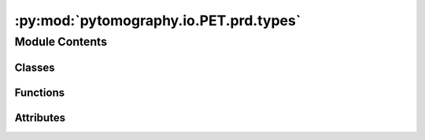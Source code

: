 :py:mod:`pytomography.io.PET.prd.types`
=======================================

.. py:module:: pytomography.io.PET.prd.types


Module Contents
---------------

Classes
~~~~~~~

.. autoapisummary::

   pytomography.io.PET.prd.types.CoincidenceEvent
   pytomography.io.PET.prd.types.Subject
   pytomography.io.PET.prd.types.Institution
   pytomography.io.PET.prd.types.ExamInformation
   pytomography.io.PET.prd.types.Detector
   pytomography.io.PET.prd.types.ScannerInformation
   pytomography.io.PET.prd.types.Header
   pytomography.io.PET.prd.types.TimeBlock
   pytomography.io.PET.prd.types.TimeInterval
   pytomography.io.PET.prd.types.TimeFrameInformation



Functions
~~~~~~~~~

.. autoapisummary::

   pytomography.io.PET.prd.types._mk_get_dtype



Attributes
~~~~~~~~~~

.. autoapisummary::

   pytomography.io.PET.prd.types.get_dtype


.. py:class:: CoincidenceEvent(*, detector_1_id = 0, detector_2_id = 0, tof_idx = 0, energy_1_idx = 0, energy_2_idx = 0)

   All information about a coincidence event specified as identifiers or indices (i.e. discretized).
   TODO: this might take up too much space, so some/all of these could be combined in a single index if necessary.

   .. py:attribute:: detector_1_id
      :type: pytomography.io.PET.prd.yardl_types.UInt32

      

   .. py:attribute:: detector_2_id
      :type: pytomography.io.PET.prd.yardl_types.UInt32

      

   .. py:attribute:: tof_idx
      :type: pytomography.io.PET.prd.yardl_types.UInt32

      

   .. py:attribute:: energy_1_idx
      :type: pytomography.io.PET.prd.yardl_types.UInt32

      

   .. py:attribute:: energy_2_idx
      :type: pytomography.io.PET.prd.yardl_types.UInt32

      

   .. py:method:: __eq__(other)

      Return self==value.


   .. py:method:: __str__()

      Return str(self).


   .. py:method:: __repr__()

      Return repr(self).



.. py:class:: Subject(*, name = None, id = '')

   .. py:attribute:: name
      :type: Optional[str]

      

   .. py:attribute:: id
      :type: str

      

   .. py:method:: __eq__(other)

      Return self==value.


   .. py:method:: __str__()

      Return str(self).


   .. py:method:: __repr__()

      Return repr(self).



.. py:class:: Institution(*, name = '', address = '')

   .. py:attribute:: name
      :type: str

      

   .. py:attribute:: address
      :type: str

      

   .. py:method:: __eq__(other)

      Return self==value.


   .. py:method:: __str__()

      Return str(self).


   .. py:method:: __repr__()

      Return repr(self).



.. py:class:: ExamInformation(*, subject = None, institution = None, protocol = None, start_of_acquisition = None)

   Items describing the exam (incomplete)

   .. py:attribute:: subject
      :type: Subject

      

   .. py:attribute:: institution
      :type: Institution

      

   .. py:attribute:: protocol
      :type: Optional[str]

      

   .. py:attribute:: start_of_acquisition
      :type: Optional[pytomography.io.PET.prd.yardl_types.DateTime]

      

   .. py:method:: __eq__(other)

      Return self==value.


   .. py:method:: __str__()

      Return str(self).


   .. py:method:: __repr__()

      Return repr(self).



.. py:class:: Detector(*, id = 0, x = 0.0, y = 0.0, z = 0.0)

   Detector ID and location. Units are in mm
   TODO: this is currently just a sample implementation with "point" detectors.
   We plan to have full shape information here.

   .. py:attribute:: id
      :type: pytomography.io.PET.prd.yardl_types.UInt32

      

   .. py:attribute:: x
      :type: pytomography.io.PET.prd.yardl_types.Float32

      

   .. py:attribute:: y
      :type: pytomography.io.PET.prd.yardl_types.Float32

      

   .. py:attribute:: z
      :type: pytomography.io.PET.prd.yardl_types.Float32

      

   .. py:method:: __eq__(other)

      Return self==value.


   .. py:method:: __str__()

      Return str(self).


   .. py:method:: __repr__()

      Return repr(self).



.. py:class:: ScannerInformation(*, model_name = None, detectors = None, tof_bin_edges = None, tof_resolution = 0.0, energy_bin_edges = None, energy_resolution_at_511 = 0.0, listmode_time_block_duration = 0)

   .. py:attribute:: model_name
      :type: Optional[str]

      

   .. py:attribute:: detectors
      :type: list[Detector]

      

   .. py:attribute:: tof_bin_edges
      :type: numpy.typing.NDArray[numpy.float32]

      edge information for TOF bins in mm (given as from first to last edge, so there is one more edge than the number of bins)
      TODO: this currently assumes equal size for each TOF bin, but some scanners "stretch" TOF bins depending on length of LOR

   .. py:attribute:: tof_resolution
      :type: pytomography.io.PET.prd.yardl_types.Float32

      TOF resolution in mm

   .. py:attribute:: energy_bin_edges
      :type: numpy.typing.NDArray[numpy.float32]

      edge information for energy windows in keV (given as from first to last edge, so there is one more edge than the number of bins)

   .. py:attribute:: energy_resolution_at_511
      :type: pytomography.io.PET.prd.yardl_types.Float32

      FWHM of photopeak for incoming gamma of 511 keV, expressed as a ratio w.r.t. 511

   .. py:attribute:: listmode_time_block_duration
      :type: pytomography.io.PET.prd.yardl_types.UInt32

      duration of each time block in ms

   .. py:method:: number_of_detectors()


   .. py:method:: number_of_tof_bins()


   .. py:method:: number_of_energy_bins()


   .. py:method:: __eq__(other)

      Return self==value.


   .. py:method:: __str__()

      Return str(self).


   .. py:method:: __repr__()

      Return repr(self).



.. py:class:: Header(*, scanner = None, exam = None)

   .. py:attribute:: scanner
      :type: ScannerInformation

      

   .. py:attribute:: exam
      :type: Optional[ExamInformation]

      

   .. py:method:: __eq__(other)

      Return self==value.


   .. py:method:: __str__()

      Return str(self).


   .. py:method:: __repr__()

      Return repr(self).



.. py:class:: TimeBlock(*, id = 0, prompt_events = None, delayed_events = None)

   .. py:attribute:: id
      :type: pytomography.io.PET.prd.yardl_types.UInt32

      number of the block. Multiply with listmodeTimeBlockDuration to get time since startOfAcquisition

   .. py:attribute:: prompt_events
      :type: list[CoincidenceEvent]

      list of prompts in this time block
      TODO might be better to use !array

   .. py:attribute:: delayed_events
      :type: Optional[list[CoincidenceEvent]]

      list of delayed coincidences in this time block

   .. py:method:: __eq__(other)

      Return self==value.


   .. py:method:: __str__()

      Return str(self).


   .. py:method:: __repr__()

      Return repr(self).



.. py:class:: TimeInterval(*, start = 0, stop = 0)

   Time interval in milliseconds since start of acquisition

   .. py:attribute:: start
      :type: pytomography.io.PET.prd.yardl_types.UInt32

      

   .. py:attribute:: stop
      :type: pytomography.io.PET.prd.yardl_types.UInt32

      

   .. py:method:: __eq__(other)

      Return self==value.


   .. py:method:: __str__()

      Return str(self).


   .. py:method:: __repr__()

      Return repr(self).



.. py:class:: TimeFrameInformation(*, time_frames = None)

   A sequence of time intervals (could be consecutive)

   .. py:attribute:: time_frames
      :type: list[TimeInterval]

      

   .. py:method:: number_of_time_frames()


   .. py:method:: __eq__(other)

      Return self==value.


   .. py:method:: __str__()

      Return str(self).


   .. py:method:: __repr__()

      Return repr(self).



.. py:function:: _mk_get_dtype()


.. py:data:: get_dtype

   

